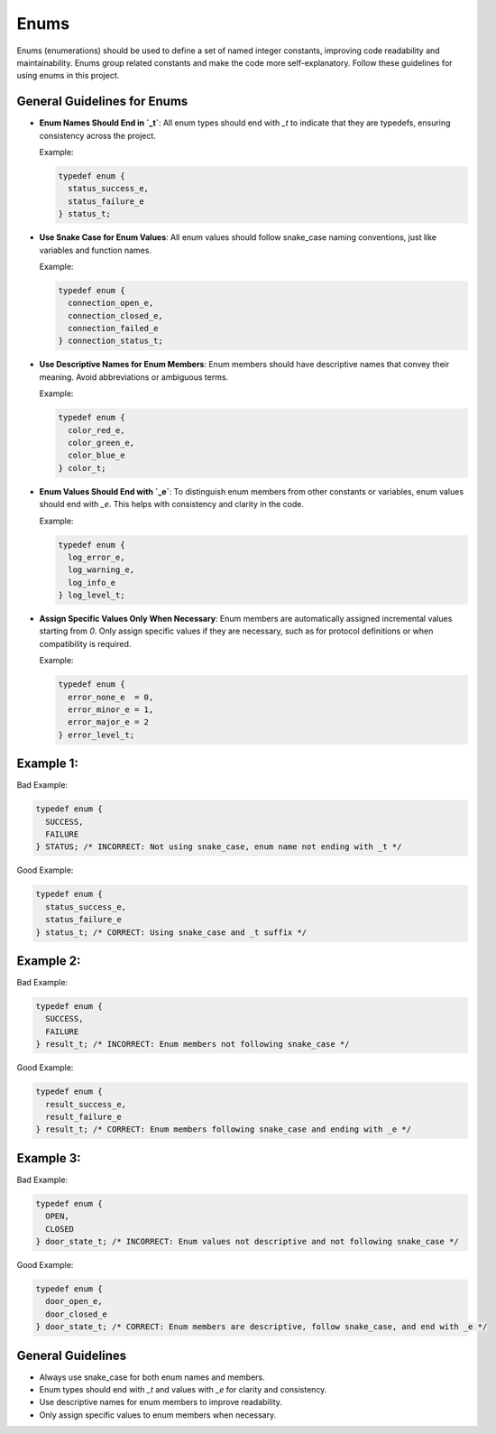 Enums
=====

Enums (enumerations) should be used to define a set of named integer constants, improving code readability and maintainability. Enums group related constants and make the code more self-explanatory. Follow these guidelines for using enums in this project.

General Guidelines for Enums
----------------------------

- **Enum Names Should End in `_t`**: All enum types should end with `_t` to indicate that they are typedefs, ensuring consistency across the project.

  Example:

  .. code-block:: c

    typedef enum {
      status_success_e,
      status_failure_e
    } status_t;

- **Use Snake Case for Enum Values**: All enum values should follow snake_case naming conventions, just like variables and function names.

  Example:

  .. code-block:: c

    typedef enum {
      connection_open_e,
      connection_closed_e,
      connection_failed_e
    } connection_status_t;

- **Use Descriptive Names for Enum Members**: Enum members should have descriptive names that convey their meaning. Avoid abbreviations or ambiguous terms.

  Example:

  .. code-block:: c

    typedef enum {
      color_red_e,
      color_green_e,
      color_blue_e
    } color_t;

- **Enum Values Should End with `_e`**: To distinguish enum members from other constants or variables, enum values should end with `_e`. This helps with consistency and clarity in the code.

  Example:

  .. code-block:: c

    typedef enum {
      log_error_e,
      log_warning_e,
      log_info_e
    } log_level_t;

- **Assign Specific Values Only When Necessary**: Enum members are automatically assigned incremental values starting from `0`. Only assign specific values if they are necessary, such as for protocol definitions or when compatibility is required.

  Example:

  .. code-block:: c

    typedef enum {
      error_none_e  = 0,
      error_minor_e = 1,
      error_major_e = 2
    } error_level_t;

Example 1:
----------

Bad Example:

.. code-block:: c

    typedef enum {
      SUCCESS,
      FAILURE
    } STATUS; /* INCORRECT: Not using snake_case, enum name not ending with _t */

Good Example:

.. code-block:: c

    typedef enum {
      status_success_e,
      status_failure_e
    } status_t; /* CORRECT: Using snake_case and _t suffix */

Example 2:
----------

Bad Example:

.. code-block:: c

    typedef enum {
      SUCCESS,
      FAILURE
    } result_t; /* INCORRECT: Enum members not following snake_case */

Good Example:

.. code-block:: c

    typedef enum {
      result_success_e,
      result_failure_e
    } result_t; /* CORRECT: Enum members following snake_case and ending with _e */

Example 3:
----------

Bad Example:

.. code-block:: c

    typedef enum {
      OPEN,
      CLOSED
    } door_state_t; /* INCORRECT: Enum values not descriptive and not following snake_case */

Good Example:

.. code-block:: c

    typedef enum {
      door_open_e,
      door_closed_e
    } door_state_t; /* CORRECT: Enum members are descriptive, follow snake_case, and end with _e */

General Guidelines
------------------

- Always use snake_case for both enum names and members.

- Enum types should end with `_t` and values with `_e` for clarity and consistency.

- Use descriptive names for enum members to improve readability.

- Only assign specific values to enum members when necessary.

